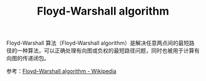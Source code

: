 :PROPERTIES:
:ID:       4dec80ed-382e-4d28-97d8-0e35ecf149b8
:END:
#+TITLE: Floyd-Warshall algorithm

Floyd-Warshall 算法（Floyd-Warshall algorithm）是解决任意两点间的最短路径的一种算法，可以正确处理有向图或负权的最短路径问题，同时也被用于计算有向图的传递闭包。

参考：[[https://en.wikipedia.org/wiki/Floyd%E2%80%93Warshall_algorithm][Floyd–Warshall algorithm - Wikipedia]]

